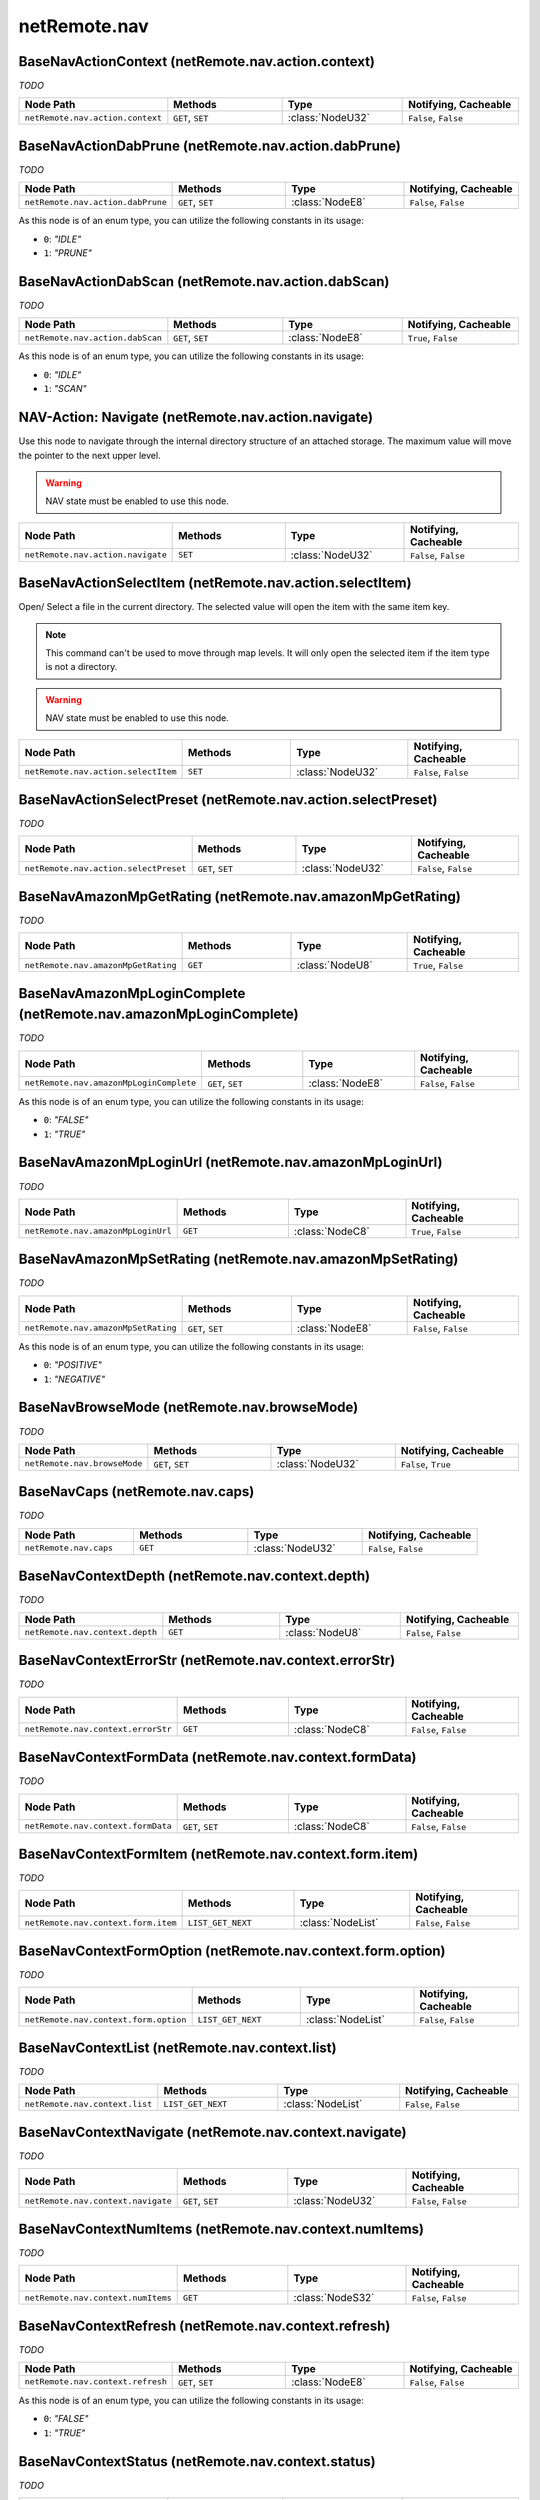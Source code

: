 .. THIS FILE WAS GENERATED - DO NOT MODIFY
.. _net-api_netRemote_nav:

=============
netRemote.nav
=============


BaseNavActionContext (netRemote.nav.action.context)
---------------------------------------------------

*TODO*

.. list-table::
    :header-rows: 1
    :widths: 20, 20, 20, 20

    * - Node Path
      - Methods
      - Type
      - Notifying, Cacheable
    * - ``netRemote.nav.action.context``
      - ``GET``, ``SET``
      - :class:`NodeU32`
      -  ``False``, ``False``


.. code-block:: xml
    :linenos:
    :caption: Example: /fsapi/GET/netRemote.nav.action.context?pin=1234

    <!-- TBD --!>

.. raw:: html

    <hr>


BaseNavActionDabPrune (netRemote.nav.action.dabPrune)
-----------------------------------------------------

*TODO*

.. list-table::
    :header-rows: 1
    :widths: 20, 20, 20, 20

    * - Node Path
      - Methods
      - Type
      - Notifying, Cacheable
    * - ``netRemote.nav.action.dabPrune``
      - ``GET``, ``SET``
      - :class:`NodeE8`
      -  ``False``, ``False``


As this node is of an enum type, you can utilize the following constants in
its usage:

- ``0``: *"IDLE"*
- ``1``: *"PRUNE"*


.. code-block:: xml
    :linenos:
    :caption: Example: /fsapi/GET/netRemote.nav.action.dabPrune?pin=1234

    <!-- TBD --!>

.. raw:: html

    <hr>


BaseNavActionDabScan (netRemote.nav.action.dabScan)
---------------------------------------------------

*TODO*

.. list-table::
    :header-rows: 1
    :widths: 20, 20, 20, 20

    * - Node Path
      - Methods
      - Type
      - Notifying, Cacheable
    * - ``netRemote.nav.action.dabScan``
      - ``GET``, ``SET``
      - :class:`NodeE8`
      -  ``True``, ``False``


As this node is of an enum type, you can utilize the following constants in
its usage:

- ``0``: *"IDLE"*
- ``1``: *"SCAN"*


.. code-block:: xml
    :linenos:
    :caption: Example: /fsapi/GET/netRemote.nav.action.dabScan?pin=1234

    <!-- TBD --!>

.. raw:: html

    <hr>


NAV-Action: Navigate (netRemote.nav.action.navigate)
----------------------------------------------------


Use this node to navigate through the internal directory structure of an
attached storage. The maximum value will move the pointer to the next upper
level.

.. warning:: NAV state must be enabled to use this node.


.. list-table::
    :header-rows: 1
    :widths: 20, 20, 20, 20

    * - Node Path
      - Methods
      - Type
      - Notifying, Cacheable
    * - ``netRemote.nav.action.navigate``
      - ``SET``
      - :class:`NodeU32`
      -  ``False``, ``False``


.. code-block:: xml
    :linenos:
    :caption: Example: /fsapi/GET/netRemote.nav.action.navigate?pin=1234

    <!-- TBD --!>

.. raw:: html

    <hr>


BaseNavActionSelectItem (netRemote.nav.action.selectItem)
---------------------------------------------------------


Open/ Select a file in the current directory. The selected value will
open the item with the same item key.

.. note::
    This command can't be used to move through map levels. It will only
    open the selected item if the item type is not a directory.

.. warning:: NAV state must be enabled to use this node.


.. list-table::
    :header-rows: 1
    :widths: 20, 20, 20, 20

    * - Node Path
      - Methods
      - Type
      - Notifying, Cacheable
    * - ``netRemote.nav.action.selectItem``
      - ``SET``
      - :class:`NodeU32`
      -  ``False``, ``False``


.. code-block:: xml
    :linenos:
    :caption: Example: /fsapi/GET/netRemote.nav.action.selectItem?pin=1234

    <!-- TBD --!>

.. raw:: html

    <hr>


BaseNavActionSelectPreset (netRemote.nav.action.selectPreset)
-------------------------------------------------------------

*TODO*

.. list-table::
    :header-rows: 1
    :widths: 20, 20, 20, 20

    * - Node Path
      - Methods
      - Type
      - Notifying, Cacheable
    * - ``netRemote.nav.action.selectPreset``
      - ``GET``, ``SET``
      - :class:`NodeU32`
      -  ``False``, ``False``


.. code-block:: xml
    :linenos:
    :caption: Example: /fsapi/GET/netRemote.nav.action.selectPreset?pin=1234

    <!-- TBD --!>

.. raw:: html

    <hr>


BaseNavAmazonMpGetRating (netRemote.nav.amazonMpGetRating)
----------------------------------------------------------

*TODO*

.. list-table::
    :header-rows: 1
    :widths: 20, 20, 20, 20

    * - Node Path
      - Methods
      - Type
      - Notifying, Cacheable
    * - ``netRemote.nav.amazonMpGetRating``
      - ``GET``
      - :class:`NodeU8`
      -  ``True``, ``False``


.. code-block:: xml
    :linenos:
    :caption: Example: /fsapi/GET/netRemote.nav.amazonMpGetRating?pin=1234

    <!-- TBD --!>

.. raw:: html

    <hr>


BaseNavAmazonMpLoginComplete (netRemote.nav.amazonMpLoginComplete)
------------------------------------------------------------------

*TODO*

.. list-table::
    :header-rows: 1
    :widths: 20, 20, 20, 20

    * - Node Path
      - Methods
      - Type
      - Notifying, Cacheable
    * - ``netRemote.nav.amazonMpLoginComplete``
      - ``GET``, ``SET``
      - :class:`NodeE8`
      -  ``False``, ``False``


As this node is of an enum type, you can utilize the following constants in
its usage:

- ``0``: *"FALSE"*
- ``1``: *"TRUE"*


.. code-block:: xml
    :linenos:
    :caption: Example: /fsapi/GET/netRemote.nav.amazonMpLoginComplete?pin=1234

    <!-- TBD --!>

.. raw:: html

    <hr>


BaseNavAmazonMpLoginUrl (netRemote.nav.amazonMpLoginUrl)
--------------------------------------------------------

*TODO*

.. list-table::
    :header-rows: 1
    :widths: 20, 20, 20, 20

    * - Node Path
      - Methods
      - Type
      - Notifying, Cacheable
    * - ``netRemote.nav.amazonMpLoginUrl``
      - ``GET``
      - :class:`NodeC8`
      -  ``True``, ``False``


.. code-block:: xml
    :linenos:
    :caption: Example: /fsapi/GET/netRemote.nav.amazonMpLoginUrl?pin=1234

    <!-- TBD --!>

.. raw:: html

    <hr>


BaseNavAmazonMpSetRating (netRemote.nav.amazonMpSetRating)
----------------------------------------------------------

*TODO*

.. list-table::
    :header-rows: 1
    :widths: 20, 20, 20, 20

    * - Node Path
      - Methods
      - Type
      - Notifying, Cacheable
    * - ``netRemote.nav.amazonMpSetRating``
      - ``GET``, ``SET``
      - :class:`NodeE8`
      -  ``False``, ``False``


As this node is of an enum type, you can utilize the following constants in
its usage:

- ``0``: *"POSITIVE"*
- ``1``: *"NEGATIVE"*


.. code-block:: xml
    :linenos:
    :caption: Example: /fsapi/GET/netRemote.nav.amazonMpSetRating?pin=1234

    <!-- TBD --!>

.. raw:: html

    <hr>


BaseNavBrowseMode (netRemote.nav.browseMode)
--------------------------------------------

*TODO*

.. list-table::
    :header-rows: 1
    :widths: 20, 20, 20, 20

    * - Node Path
      - Methods
      - Type
      - Notifying, Cacheable
    * - ``netRemote.nav.browseMode``
      - ``GET``, ``SET``
      - :class:`NodeU32`
      -  ``False``, ``True``


.. code-block:: xml
    :linenos:
    :caption: Example: /fsapi/GET/netRemote.nav.browseMode?pin=1234

    <!-- TBD --!>

.. raw:: html

    <hr>


BaseNavCaps (netRemote.nav.caps)
--------------------------------

*TODO*

.. list-table::
    :header-rows: 1
    :widths: 20, 20, 20, 20

    * - Node Path
      - Methods
      - Type
      - Notifying, Cacheable
    * - ``netRemote.nav.caps``
      - ``GET``
      - :class:`NodeU32`
      -  ``False``, ``False``


.. code-block:: xml
    :linenos:
    :caption: Example: /fsapi/GET/netRemote.nav.caps?pin=1234

    <!-- TBD --!>

.. raw:: html

    <hr>


BaseNavContextDepth (netRemote.nav.context.depth)
-------------------------------------------------

*TODO*

.. list-table::
    :header-rows: 1
    :widths: 20, 20, 20, 20

    * - Node Path
      - Methods
      - Type
      - Notifying, Cacheable
    * - ``netRemote.nav.context.depth``
      - ``GET``
      - :class:`NodeU8`
      -  ``False``, ``False``


.. code-block:: xml
    :linenos:
    :caption: Example: /fsapi/GET/netRemote.nav.context.depth?pin=1234

    <!-- TBD --!>

.. raw:: html

    <hr>


BaseNavContextErrorStr (netRemote.nav.context.errorStr)
-------------------------------------------------------

*TODO*

.. list-table::
    :header-rows: 1
    :widths: 20, 20, 20, 20

    * - Node Path
      - Methods
      - Type
      - Notifying, Cacheable
    * - ``netRemote.nav.context.errorStr``
      - ``GET``
      - :class:`NodeC8`
      -  ``False``, ``False``


.. code-block:: xml
    :linenos:
    :caption: Example: /fsapi/GET/netRemote.nav.context.errorStr?pin=1234

    <!-- TBD --!>

.. raw:: html

    <hr>


BaseNavContextFormData (netRemote.nav.context.formData)
-------------------------------------------------------

*TODO*

.. list-table::
    :header-rows: 1
    :widths: 20, 20, 20, 20

    * - Node Path
      - Methods
      - Type
      - Notifying, Cacheable
    * - ``netRemote.nav.context.formData``
      - ``GET``, ``SET``
      - :class:`NodeC8`
      -  ``False``, ``False``


.. code-block:: xml
    :linenos:
    :caption: Example: /fsapi/GET/netRemote.nav.context.formData?pin=1234

    <!-- TBD --!>

.. raw:: html

    <hr>


BaseNavContextFormItem (netRemote.nav.context.form.item)
--------------------------------------------------------

*TODO*

.. list-table::
    :header-rows: 1
    :widths: 20, 20, 20, 20

    * - Node Path
      - Methods
      - Type
      - Notifying, Cacheable
    * - ``netRemote.nav.context.form.item``
      - ``LIST_GET_NEXT``
      - :class:`NodeList`
      -  ``False``, ``False``


.. code-block:: xml
    :linenos:
    :caption: Example: /fsapi/LIST_GET_NEXT/netRemote.nav.context.form.item/-1?pin=1234

    <!-- TBD --!>

.. raw:: html

    <hr>


BaseNavContextFormOption (netRemote.nav.context.form.option)
------------------------------------------------------------

*TODO*

.. list-table::
    :header-rows: 1
    :widths: 20, 20, 20, 20

    * - Node Path
      - Methods
      - Type
      - Notifying, Cacheable
    * - ``netRemote.nav.context.form.option``
      - ``LIST_GET_NEXT``
      - :class:`NodeList`
      -  ``False``, ``False``


.. code-block:: xml
    :linenos:
    :caption: Example: /fsapi/LIST_GET_NEXT/netRemote.nav.context.form.option/-1?pin=1234

    <!-- TBD --!>

.. raw:: html

    <hr>


BaseNavContextList (netRemote.nav.context.list)
-----------------------------------------------

*TODO*

.. list-table::
    :header-rows: 1
    :widths: 20, 20, 20, 20

    * - Node Path
      - Methods
      - Type
      - Notifying, Cacheable
    * - ``netRemote.nav.context.list``
      - ``LIST_GET_NEXT``
      - :class:`NodeList`
      -  ``False``, ``False``


.. code-block:: xml
    :linenos:
    :caption: Example: /fsapi/LIST_GET_NEXT/netRemote.nav.context.list/-1?pin=1234

    <!-- TBD --!>

.. raw:: html

    <hr>


BaseNavContextNavigate (netRemote.nav.context.navigate)
-------------------------------------------------------

*TODO*

.. list-table::
    :header-rows: 1
    :widths: 20, 20, 20, 20

    * - Node Path
      - Methods
      - Type
      - Notifying, Cacheable
    * - ``netRemote.nav.context.navigate``
      - ``GET``, ``SET``
      - :class:`NodeU32`
      -  ``False``, ``False``


.. code-block:: xml
    :linenos:
    :caption: Example: /fsapi/GET/netRemote.nav.context.navigate?pin=1234

    <!-- TBD --!>

.. raw:: html

    <hr>


BaseNavContextNumItems (netRemote.nav.context.numItems)
-------------------------------------------------------

*TODO*

.. list-table::
    :header-rows: 1
    :widths: 20, 20, 20, 20

    * - Node Path
      - Methods
      - Type
      - Notifying, Cacheable
    * - ``netRemote.nav.context.numItems``
      - ``GET``
      - :class:`NodeS32`
      -  ``False``, ``False``


.. code-block:: xml
    :linenos:
    :caption: Example: /fsapi/GET/netRemote.nav.context.numItems?pin=1234

    <!-- TBD --!>

.. raw:: html

    <hr>


BaseNavContextRefresh (netRemote.nav.context.refresh)
-----------------------------------------------------

*TODO*

.. list-table::
    :header-rows: 1
    :widths: 20, 20, 20, 20

    * - Node Path
      - Methods
      - Type
      - Notifying, Cacheable
    * - ``netRemote.nav.context.refresh``
      - ``GET``, ``SET``
      - :class:`NodeE8`
      -  ``False``, ``False``


As this node is of an enum type, you can utilize the following constants in
its usage:

- ``0``: *"FALSE"*
- ``1``: *"TRUE"*


.. code-block:: xml
    :linenos:
    :caption: Example: /fsapi/GET/netRemote.nav.context.refresh?pin=1234

    <!-- TBD --!>

.. raw:: html

    <hr>


BaseNavContextStatus (netRemote.nav.context.status)
---------------------------------------------------

*TODO*

.. list-table::
    :header-rows: 1
    :widths: 20, 20, 20, 20

    * - Node Path
      - Methods
      - Type
      - Notifying, Cacheable
    * - ``netRemote.nav.context.status``
      - ``GET``
      - :class:`NodeE8`
      -  ``True``, ``False``


As this node is of an enum type, you can utilize the following constants in
its usage:

- ``0``: *"WAITING"*
- ``1``: *"READY"*
- ``2``: *"FAIL"*
- ``3``: *"FATAL_ERR"*
- ``4``: *"READY_ROOT"*


.. code-block:: xml
    :linenos:
    :caption: Example: /fsapi/GET/netRemote.nav.context.status?pin=1234

    <!-- TBD --!>

.. raw:: html

    <hr>


BaseNavCurrentTitle (netRemote.nav.currentTitle)
------------------------------------------------

*TODO*

.. list-table::
    :header-rows: 1
    :widths: 20, 20, 20, 20

    * - Node Path
      - Methods
      - Type
      - Notifying, Cacheable
    * - ``netRemote.nav.currentTitle``
      - ``GET``
      - :class:`NodeC8`
      -  ``False``, ``False``


.. code-block:: xml
    :linenos:
    :caption: Example: /fsapi/GET/netRemote.nav.currentTitle?pin=1234

    <!-- TBD --!>

.. raw:: html

    <hr>


BaseNavDabScanUpdate (netRemote.nav.dabScanUpdate)
--------------------------------------------------

*TODO*

.. list-table::
    :header-rows: 1
    :widths: 20, 20, 20, 20

    * - Node Path
      - Methods
      - Type
      - Notifying, Cacheable
    * - ``netRemote.nav.dabScanUpdate``
      - ``GET``
      - :class:`NodeU32`
      -  ``True``, ``False``


.. code-block:: xml
    :linenos:
    :caption: Example: /fsapi/GET/netRemote.nav.dabScanUpdate?pin=1234

    <!-- TBD --!>

.. raw:: html

    <hr>


BaseNavDepth (netRemote.nav.depth)
----------------------------------

*TODO*

.. list-table::
    :header-rows: 1
    :widths: 20, 20, 20, 20

    * - Node Path
      - Methods
      - Type
      - Notifying, Cacheable
    * - ``netRemote.nav.depth``
      - ``GET``
      - :class:`NodeU8`
      -  ``False``, ``False``


.. code-block:: xml
    :linenos:
    :caption: Example: /fsapi/GET/netRemote.nav.depth?pin=1234

    <!-- TBD --!>

.. raw:: html

    <hr>


BaseNavDescription (netRemote.nav.description)
----------------------------------------------

*TODO*

.. list-table::
    :header-rows: 1
    :widths: 20, 20, 20, 20

    * - Node Path
      - Methods
      - Type
      - Notifying, Cacheable
    * - ``netRemote.nav.description``
      - ``GET``
      - :class:`NodeC8`
      -  ``False``, ``False``


.. code-block:: xml
    :linenos:
    :caption: Example: /fsapi/GET/netRemote.nav.description?pin=1234

    <!-- TBD --!>

.. raw:: html

    <hr>


BaseNavEncFormData (netRemote.nav.encFormData)
----------------------------------------------

*TODO*

.. list-table::
    :header-rows: 1
    :widths: 20, 20, 20, 20

    * - Node Path
      - Methods
      - Type
      - Notifying, Cacheable
    * - ``netRemote.nav.encFormData``
      - ``GET``, ``SET``
      - :class:`NodeC8`
      -  ``False``, ``False``


.. code-block:: xml
    :linenos:
    :caption: Example: /fsapi/GET/netRemote.nav.encFormData?pin=1234

    <!-- TBD --!>

.. raw:: html

    <hr>


BaseNavErrorStr (netRemote.nav.errorStr)
----------------------------------------

*TODO*

.. list-table::
    :header-rows: 1
    :widths: 20, 20, 20, 20

    * - Node Path
      - Methods
      - Type
      - Notifying, Cacheable
    * - ``netRemote.nav.errorStr``
      - ``GET``
      - :class:`NodeC8`
      -  ``False``, ``False``


.. code-block:: xml
    :linenos:
    :caption: Example: /fsapi/GET/netRemote.nav.errorStr?pin=1234

    <!-- TBD --!>

.. raw:: html

    <hr>


BaseNavFormButton (netRemote.nav.form.button)
---------------------------------------------

*TODO*

.. list-table::
    :header-rows: 1
    :widths: 20, 20, 20, 20

    * - Node Path
      - Methods
      - Type
      - Notifying, Cacheable
    * - ``netRemote.nav.form.button``
      - ``LIST_GET_NEXT``
      - :class:`NodeList`
      -  ``False``, ``False``


.. code-block:: xml
    :linenos:
    :caption: Example: /fsapi/LIST_GET_NEXT/netRemote.nav.form.button/-1?pin=1234

    <!-- TBD --!>

.. raw:: html

    <hr>


BaseNavFormData (netRemote.nav.formData)
----------------------------------------

*TODO*

.. list-table::
    :header-rows: 1
    :widths: 20, 20, 20, 20

    * - Node Path
      - Methods
      - Type
      - Notifying, Cacheable
    * - ``netRemote.nav.formData``
      - ``GET``, ``SET``
      - :class:`NodeC8`
      -  ``False``, ``False``


.. code-block:: xml
    :linenos:
    :caption: Example: /fsapi/GET/netRemote.nav.formData?pin=1234

    <!-- TBD --!>

.. raw:: html

    <hr>


BaseNavFormItem (netRemote.nav.form.item)
-----------------------------------------

*TODO*

.. list-table::
    :header-rows: 1
    :widths: 20, 20, 20, 20

    * - Node Path
      - Methods
      - Type
      - Notifying, Cacheable
    * - ``netRemote.nav.form.item``
      - ``LIST_GET_NEXT``
      - :class:`NodeList`
      -  ``False``, ``False``


.. code-block:: xml
    :linenos:
    :caption: Example: /fsapi/LIST_GET_NEXT/netRemote.nav.form.item/-1?pin=1234

    <!-- TBD --!>

.. raw:: html

    <hr>


BaseNavFormOption (netRemote.nav.form.option)
---------------------------------------------

*TODO*

.. list-table::
    :header-rows: 1
    :widths: 20, 20, 20, 20

    * - Node Path
      - Methods
      - Type
      - Notifying, Cacheable
    * - ``netRemote.nav.form.option``
      - ``LIST_GET_NEXT``
      - :class:`NodeList`
      -  ``False``, ``False``


.. code-block:: xml
    :linenos:
    :caption: Example: /fsapi/LIST_GET_NEXT/netRemote.nav.form.option/-1?pin=1234

    <!-- TBD --!>

.. raw:: html

    <hr>


NAV: List (netRemote.nav.list)
------------------------------


This node returns the list of available items in the attached storage.

.. warning:: NAV state must be enabled to use this node.

There are three enums linked to the returned item structure, so we have to
define them first:

- ``type``: This field specifies the general file type.
    It is an enum field and accepts the following values:
    - ``0``: *"Directory"*
    - ``1``: *"PlayableItem"*
    - ``2``: *"SearchDirectory"*
    - ``3``: *"Unknown"*
    - ``4``: *"FormItem"*
    - ``5``: *"MessageItem"*
    - ``6``: *"AmazonLogin"*
    - ``7``: *"FetchErrItem"*

- ``subtype``:
    This field is also an enum field:
    - ``0``: *"None"*
    - ``1``: *"Station"*
    - ``2``: *"Podcast"*
    - ``3``: *"Track"*
    - ``4``: *"Text"*
    - ``5``: *"Password"*
    - ``6``: *"Options"*
    - ``7``: *"Submit"*
    - ``8``: *"Button"*
    - ``9``: *"Disabled"*

- ``graphicUri``: *TODO*
- ``name``: the name of this item
- ``artist``: *TODO*
- ``contextMenu``: maybe whether the file is displayed in the context menu
    Also an enum definition:
    - ``0``: *"False"*
    - ``1``: *"True"*


.. list-table::
    :header-rows: 1
    :widths: 20, 20, 20, 20

    * - Node Path
      - Methods
      - Type
      - Notifying, Cacheable
    * - ``netRemote.nav.list``
      - ``LIST_GET_NEXT``
      - :class:`NodeList`
      -  ``False``, ``False``


.. code-block:: xml
    :linenos:
    :caption: Example: /fsapi/LIST_GET_NEXT/netRemote.nav.list/-1?pin=1234

    <!-- TBD --!>

.. raw:: html

    <hr>


NAV: NumItems (netRemote.nav.numItems)
--------------------------------------


Returns the amount of items in the current folder of the attached
storage device.

.. warning:: NAV state must be enabled to use this node.


.. list-table::
    :header-rows: 1
    :widths: 20, 20, 20, 20

    * - Node Path
      - Methods
      - Type
      - Notifying, Cacheable
    * - ``netRemote.nav.numItems``
      - ``GET``
      - :class:`NodeS32`
      -  ``False``, ``False``


.. code-block:: xml
    :linenos:
    :caption: Example: /fsapi/GET/netRemote.nav.numItems?pin=1234

    <?xml version="1.0"?>
    <fsapiresponse>
        <status>FS_OK</status>
        <value>
            <s32>2</s32>
        </value>
    </fsapiresponse>

.. raw:: html

    <hr>


BaseNavPresetCurrentPreset (netRemote.nav.preset.currentPreset)
---------------------------------------------------------------

*TODO*

.. list-table::
    :header-rows: 1
    :widths: 20, 20, 20, 20

    * - Node Path
      - Methods
      - Type
      - Notifying, Cacheable
    * - ``netRemote.nav.preset.currentPreset``
      - ``GET``
      - :class:`NodeU32`
      -  ``True``, ``False``


.. code-block:: xml
    :linenos:
    :caption: Example: /fsapi/GET/netRemote.nav.preset.currentPreset?pin=1234

    <!-- TBD --!>

.. raw:: html

    <hr>


BaseNavPresetDelete (netRemote.nav.preset.delete)
-------------------------------------------------

*TODO*

.. list-table::
    :header-rows: 1
    :widths: 20, 20, 20, 20

    * - Node Path
      - Methods
      - Type
      - Notifying, Cacheable
    * - ``netRemote.nav.preset.delete``
      - ``GET``, ``SET``
      - :class:`NodeU32`
      -  ``False``, ``False``


.. code-block:: xml
    :linenos:
    :caption: Example: /fsapi/GET/netRemote.nav.preset.delete?pin=1234

    <!-- TBD --!>

.. raw:: html

    <hr>


BaseNavPresetDownloadArtworkUrl (netRemote.nav.preset.download.artworkUrl)
--------------------------------------------------------------------------

*TODO*

.. list-table::
    :header-rows: 1
    :widths: 20, 20, 20, 20

    * - Node Path
      - Methods
      - Type
      - Notifying, Cacheable
    * - ``netRemote.nav.preset.download.artworkUrl``
      - ``GET``
      - :class:`NodeC8`
      -  ``False``, ``False``


.. code-block:: xml
    :linenos:
    :caption: Example: /fsapi/GET/netRemote.nav.preset.download.artworkUrl?pin=1234

    <!-- TBD --!>

.. raw:: html

    <hr>


BaseNavPresetDownloadBlob (netRemote.nav.preset.download.blob)
--------------------------------------------------------------

*TODO*

.. list-table::
    :header-rows: 1
    :widths: 20, 20, 20, 20

    * - Node Path
      - Methods
      - Type
      - Notifying, Cacheable
    * - ``netRemote.nav.preset.download.blob``
      - ``GET``
      - :class:`NodeC8`
      -  ``False``, ``False``


.. code-block:: xml
    :linenos:
    :caption: Example: /fsapi/GET/netRemote.nav.preset.download.blob?pin=1234

    <!-- TBD --!>

.. raw:: html

    <hr>


BaseNavPresetDownloadDownload (netRemote.nav.preset.download.download)
----------------------------------------------------------------------

*TODO*

.. list-table::
    :header-rows: 1
    :widths: 20, 20, 20, 20

    * - Node Path
      - Methods
      - Type
      - Notifying, Cacheable
    * - ``netRemote.nav.preset.download.download``
      - ``GET``, ``SET``
      - :class:`NodeU32`
      -  ``False``, ``False``


.. code-block:: xml
    :linenos:
    :caption: Example: /fsapi/GET/netRemote.nav.preset.download.download?pin=1234

    <!-- TBD --!>

.. raw:: html

    <hr>


BaseNavPresetDownloadName (netRemote.nav.preset.download.name)
--------------------------------------------------------------

*TODO*

.. list-table::
    :header-rows: 1
    :widths: 20, 20, 20, 20

    * - Node Path
      - Methods
      - Type
      - Notifying, Cacheable
    * - ``netRemote.nav.preset.download.name``
      - ``GET``
      - :class:`NodeC8`
      -  ``False``, ``False``


.. code-block:: xml
    :linenos:
    :caption: Example: /fsapi/GET/netRemote.nav.preset.download.name?pin=1234

    <!-- TBD --!>

.. raw:: html

    <hr>


BaseNavPresetDownloadType (netRemote.nav.preset.download.type)
--------------------------------------------------------------

*TODO*

.. list-table::
    :header-rows: 1
    :widths: 20, 20, 20, 20

    * - Node Path
      - Methods
      - Type
      - Notifying, Cacheable
    * - ``netRemote.nav.preset.download.type``
      - ``GET``
      - :class:`NodeC8`
      -  ``False``, ``False``


.. code-block:: xml
    :linenos:
    :caption: Example: /fsapi/GET/netRemote.nav.preset.download.type?pin=1234

    <!-- TBD --!>

.. raw:: html

    <hr>


BaseNavPresetListversion (netRemote.nav.preset.listversion)
-----------------------------------------------------------

*TODO*

.. list-table::
    :header-rows: 1
    :widths: 20, 20, 20, 20

    * - Node Path
      - Methods
      - Type
      - Notifying, Cacheable
    * - ``netRemote.nav.preset.listversion``
      - ``GET``, ``SET``
      - :class:`NodeU32`
      -  ``True``, ``False``


.. code-block:: xml
    :linenos:
    :caption: Example: /fsapi/GET/netRemote.nav.preset.listversion?pin=1234

    <!-- TBD --!>

.. raw:: html

    <hr>


BaseNavPresets (netRemote.nav.presets)
--------------------------------------

*TODO*

.. list-table::
    :header-rows: 1
    :widths: 20, 20, 20, 20

    * - Node Path
      - Methods
      - Type
      - Notifying, Cacheable
    * - ``netRemote.nav.presets``
      - ``LIST_GET_NEXT``
      - :class:`NodeList`
      -  ``False``, ``False``


.. code-block:: xml
    :linenos:
    :caption: Example: /fsapi/LIST_GET_NEXT/netRemote.nav.presets/-1?pin=1234

    <!-- TBD --!>

.. raw:: html

    <hr>


BaseNavPresetSwapIndex1 (netRemote.nav.preset.swap.index1)
----------------------------------------------------------

*TODO*

.. list-table::
    :header-rows: 1
    :widths: 20, 20, 20, 20

    * - Node Path
      - Methods
      - Type
      - Notifying, Cacheable
    * - ``netRemote.nav.preset.swap.index1``
      - ``GET``, ``SET``
      - :class:`NodeU32`
      -  ``False``, ``False``


.. code-block:: xml
    :linenos:
    :caption: Example: /fsapi/GET/netRemote.nav.preset.swap.index1?pin=1234

    <!-- TBD --!>

.. raw:: html

    <hr>


BaseNavPresetSwapIndex2 (netRemote.nav.preset.swap.index2)
----------------------------------------------------------

*TODO*

.. list-table::
    :header-rows: 1
    :widths: 20, 20, 20, 20

    * - Node Path
      - Methods
      - Type
      - Notifying, Cacheable
    * - ``netRemote.nav.preset.swap.index2``
      - ``GET``, ``SET``
      - :class:`NodeU32`
      -  ``False``, ``False``


.. code-block:: xml
    :linenos:
    :caption: Example: /fsapi/GET/netRemote.nav.preset.swap.index2?pin=1234

    <!-- TBD --!>

.. raw:: html

    <hr>


BaseNavPresetSwapSwap (netRemote.nav.preset.swap.swap)
------------------------------------------------------

*TODO*

.. list-table::
    :header-rows: 1
    :widths: 20, 20, 20, 20

    * - Node Path
      - Methods
      - Type
      - Notifying, Cacheable
    * - ``netRemote.nav.preset.swap.swap``
      - ``GET``, ``SET``
      - :class:`NodeU32`
      -  ``False``, ``False``


.. code-block:: xml
    :linenos:
    :caption: Example: /fsapi/GET/netRemote.nav.preset.swap.swap?pin=1234

    <!-- TBD --!>

.. raw:: html

    <hr>


BaseNavPresetUploadArtworkUrl (netRemote.nav.preset.upload.artworkUrl)
----------------------------------------------------------------------

*TODO*

.. list-table::
    :header-rows: 1
    :widths: 20, 20, 20, 20

    * - Node Path
      - Methods
      - Type
      - Notifying, Cacheable
    * - ``netRemote.nav.preset.upload.artworkUrl``
      - ``GET``, ``SET``
      - :class:`NodeC8`
      -  ``False``, ``False``


.. code-block:: xml
    :linenos:
    :caption: Example: /fsapi/GET/netRemote.nav.preset.upload.artworkUrl?pin=1234

    <!-- TBD --!>

.. raw:: html

    <hr>


BaseNavPresetUploadBlob (netRemote.nav.preset.upload.blob)
----------------------------------------------------------

*TODO*

.. list-table::
    :header-rows: 1
    :widths: 20, 20, 20, 20

    * - Node Path
      - Methods
      - Type
      - Notifying, Cacheable
    * - ``netRemote.nav.preset.upload.blob``
      - ``GET``, ``SET``
      - :class:`NodeC8`
      -  ``False``, ``False``


.. code-block:: xml
    :linenos:
    :caption: Example: /fsapi/GET/netRemote.nav.preset.upload.blob?pin=1234

    <!-- TBD --!>

.. raw:: html

    <hr>


BaseNavPresetUploadName (netRemote.nav.preset.upload.name)
----------------------------------------------------------

*TODO*

.. list-table::
    :header-rows: 1
    :widths: 20, 20, 20, 20

    * - Node Path
      - Methods
      - Type
      - Notifying, Cacheable
    * - ``netRemote.nav.preset.upload.name``
      - ``GET``, ``SET``
      - :class:`NodeC8`
      -  ``False``, ``False``


.. code-block:: xml
    :linenos:
    :caption: Example: /fsapi/GET/netRemote.nav.preset.upload.name?pin=1234

    <!-- TBD --!>

.. raw:: html

    <hr>


BaseNavPresetUploadType (netRemote.nav.preset.upload.type)
----------------------------------------------------------

*TODO*

.. list-table::
    :header-rows: 1
    :widths: 20, 20, 20, 20

    * - Node Path
      - Methods
      - Type
      - Notifying, Cacheable
    * - ``netRemote.nav.preset.upload.type``
      - ``GET``, ``SET``
      - :class:`NodeC8`
      -  ``False``, ``False``


.. code-block:: xml
    :linenos:
    :caption: Example: /fsapi/GET/netRemote.nav.preset.upload.type?pin=1234

    <!-- TBD --!>

.. raw:: html

    <hr>


BaseNavPresetUploadUpload (netRemote.nav.preset.upload.upload)
--------------------------------------------------------------

*TODO*

.. list-table::
    :header-rows: 1
    :widths: 20, 20, 20, 20

    * - Node Path
      - Methods
      - Type
      - Notifying, Cacheable
    * - ``netRemote.nav.preset.upload.upload``
      - ``GET``, ``SET``
      - :class:`NodeU32`
      -  ``False``, ``False``


.. code-block:: xml
    :linenos:
    :caption: Example: /fsapi/GET/netRemote.nav.preset.upload.upload?pin=1234

    <!-- TBD --!>

.. raw:: html

    <hr>


BaseNavRefresh (netRemote.nav.refresh)
--------------------------------------

*TODO*

.. list-table::
    :header-rows: 1
    :widths: 20, 20, 20, 20

    * - Node Path
      - Methods
      - Type
      - Notifying, Cacheable
    * - ``netRemote.nav.refresh``
      - ``GET``, ``SET``
      - :class:`NodeE8`
      -  ``False``, ``False``


As this node is of an enum type, you can utilize the following constants in
its usage:

- ``0``: *"FALSE"*
- ``1``: *"TRUE"*


.. code-block:: xml
    :linenos:
    :caption: Example: /fsapi/GET/netRemote.nav.refresh?pin=1234

    <!-- TBD --!>

.. raw:: html

    <hr>


BaseNavReleaseDate (netRemote.nav.releaseDate)
----------------------------------------------

*TODO*

.. list-table::
    :header-rows: 1
    :widths: 20, 20, 20, 20

    * - Node Path
      - Methods
      - Type
      - Notifying, Cacheable
    * - ``netRemote.nav.releaseDate``
      - ``GET``
      - :class:`NodeU32`
      -  ``False``, ``False``


.. code-block:: xml
    :linenos:
    :caption: Example: /fsapi/GET/netRemote.nav.releaseDate?pin=1234

    <!-- TBD --!>

.. raw:: html

    <hr>


BaseNavSearchTerm (netRemote.nav.searchTerm)
--------------------------------------------

*TODO*

.. list-table::
    :header-rows: 1
    :widths: 20, 20, 20, 20

    * - Node Path
      - Methods
      - Type
      - Notifying, Cacheable
    * - ``netRemote.nav.searchTerm``
      - ``GET``, ``SET``
      - :class:`NodeC8`
      -  ``False``, ``False``


.. code-block:: xml
    :linenos:
    :caption: Example: /fsapi/GET/netRemote.nav.searchTerm?pin=1234

    <!-- TBD --!>

.. raw:: html

    <hr>


NAV: State (netRemote.nav.state)
--------------------------------


Enables or diables the navigation state. To enable other nav commands, the
``nav.state`` needs to be set to one.


.. list-table::
    :header-rows: 1
    :widths: 20, 20, 20, 20

    * - Node Path
      - Methods
      - Type
      - Notifying, Cacheable
    * - ``netRemote.nav.state``
      - ``GET``, ``SET``
      - :class:`NodeE8`
      -  ``False``, ``False``


As this node is of an enum type, you can utilize the following constants in
its usage:

- ``0``: *"OFF"*
- ``1``: *"ON"*


.. code-block:: xml
    :linenos:
    :caption: Example: /fsapi/GET/netRemote.nav.state?pin=1234

    <fsapiResponse>
        <status>FS_OK</status>
        <value>
            <u8>0</u8>
        </value>
    </fsapiResponse>

.. raw:: html

    <hr>


NAV: Status (netRemote.nav.status)
----------------------------------


When the unit is still loading, it's not possible to read the data. To prevent
errors or invalid answers it's recommended to always check the status after
changing the system.mode before sending new commands.


.. list-table::
    :header-rows: 1
    :widths: 20, 20, 20, 20

    * - Node Path
      - Methods
      - Type
      - Notifying, Cacheable
    * - ``netRemote.nav.status``
      - ``GET``
      - :class:`NodeE8`
      -  ``True``, ``False``


As this node is of an enum type, you can utilize the following constants in
its usage:

- ``0``: *"WAITING"*
- ``1``: *"READY"*
- ``2``: *"FAIL"*
- ``3``: *"FATAL_ERR"*
- ``4``: *"READY_ROOT"*


.. code-block:: xml
    :linenos:
    :caption: Example: /fsapi/GET/netRemote.nav.status?pin=1234

    <!-- TBD --!>

.. raw:: html

    <hr>
